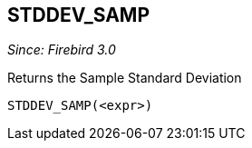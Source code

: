 == STDDEV_SAMP

_Since: Firebird 3.0_

Returns the Sample Standard Deviation

    STDDEV_SAMP(<expr>)

